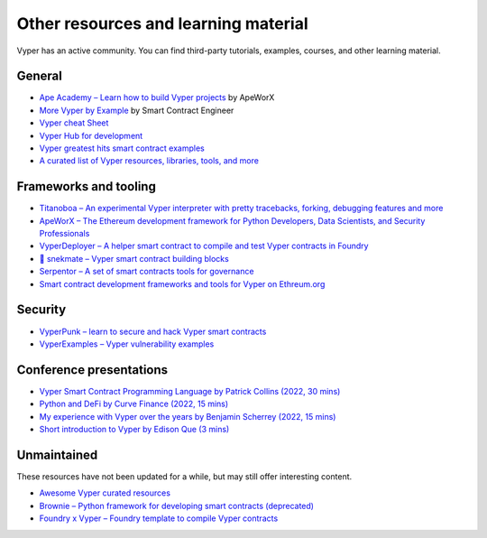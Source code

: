 .. _resources:

Other resources and learning material
#####################################

Vyper has an active community. You can find third-party tutorials, examples, courses, and other learning material.

General
-------

- `Ape Academy – Learn how to build Vyper projects <https://academy.apeworx.io/>`_ by ApeWorX
- `More Vyper by Example <https://vyper-by-example.org/>`_ by Smart Contract Engineer
- `Vyper cheat Sheet <https://reference.auditless.com/cheatsheet>`_
- `Vyper Hub for development <https://github.com/zcor/vyper-dev>`_
- `Vyper greatest hits smart contract examples <https://github.com/pynchmeister/vyper-greatest-hits/tree/main/contracts>`_
- `A curated list of Vyper resources, libraries, tools, and more <https://github.com/stars/pcaversaccio/lists/vyper>`_

Frameworks and tooling
----------------------

- `Titanoboa – An experimental Vyper interpreter with pretty tracebacks, forking, debugging features and more <https://github.com/vyperlang/titanoboa/>`_
- `ApeWorX – The Ethereum development framework for Python Developers, Data Scientists, and Security Professionals <https://www.apeworx.io/>`_
- `VyperDeployer – A helper smart contract to compile and test Vyper contracts in Foundry <https://github.com/pcaversaccio/snekmate/blob/main/lib/utils/VyperDeployer.sol>`_
- `🐍 snekmate – Vyper smart contract building blocks <https://github.com/pcaversaccio/snekmate>`_
- `Serpentor – A set of smart contracts tools for governance <https://github.com/yearn/serpentor>`_
- `Smart contract development frameworks and tools for Vyper on Ethreum.org <https://ethereum.org/en/developers/docs/programming-languages/python/>`_

Security
--------

- `VyperPunk – learn to secure and hack Vyper smart contracts <https://github.com/SupremacyTeam/VyperPunk>`_
- `VyperExamples – Vyper vulnerability examples <https://www.vyperexamples.com/reentrancy>`_

Conference presentations
------------------------

- `Vyper Smart Contract Programming Language by Patrick Collins (2022, 30 mins) <https://www.youtube.com/watch?v=b-sOMNF9quo&t=1444s>`_
- `Python and DeFi by Curve Finance (2022, 15 mins) <https://www.youtube.com/watch?v=4HOU3z0LoDg>`_
- `My experience with Vyper over the years by Benjamin Scherrey (2022, 15 mins) <https://www.youtube.com/watch?v=_j7qF_GlyWE>`_
- `Short introduction to Vyper by Edison Que (3 mins) <https://www.youtube.com/watch?v=dXqln-keyHw&t=4s>`_

Unmaintained
------------

These resources have not been updated for a while, but may still offer interesting content.

- `Awesome Vyper curated resources <https://github.com/spadebuilders/awesome-vyper>`_
- `Brownie – Python framework for developing smart contracts (deprecated) <https://eth-brownie.readthedocs.io/en/stable/>`_
- `Foundry x Vyper – Foundry template to compile Vyper contracts <https://github.com/0xKitsune/Foundry-Vyper>`_
